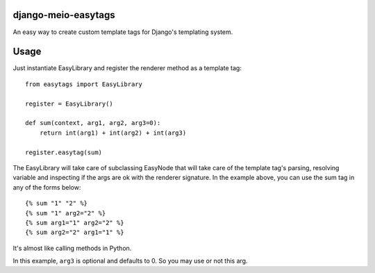 django-meio-easytags
====================

An easy way to create custom template tags for Django's templating system.

Usage
=====

Just instantiate EasyLibrary and register the renderer method as a template tag::

    from easytags import EasyLibrary
	
    register = EasyLibrary()
	
    def sum(context, arg1, arg2, arg3=0):
        return int(arg1) + int(arg2) + int(arg3)
	
    register.easytag(sum)

The EasyLibrary will take care of subclassing EasyNode that will take care of 
the template tag's parsing, resolving variable and inspecting if the args are 
ok with the renderer signature. In the example above, you can use
the sum tag in any of the forms below::

	{% sum "1" "2" %}
	{% sum "1" arg2="2" %}
	{% sum arg1="1" arg2="2" %}
	{% sum arg2="2" arg1="1" %}

It's almost like calling methods in Python.

In this example, ``arg3`` is optional and defaults to 0. So you may use or not this arg.

